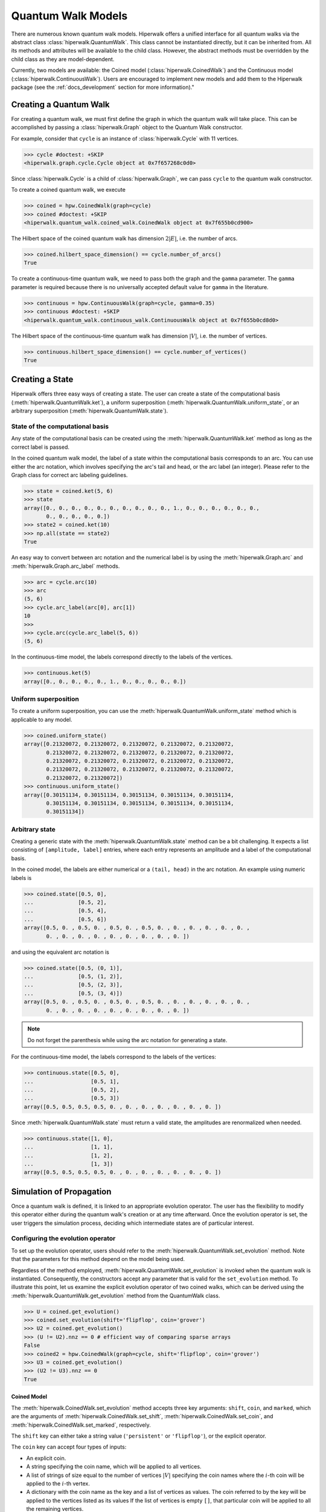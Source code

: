 Quantum Walk Models
===================

There are numerous known quantum walk models. Hiperwalk offers a 
unified interface for all quantum walks via the abstract 
class :class:`hiperwalk.QuantumWalk`. This class cannot be instantiated 
directly, but it can be inherited from. All its methods and attributes 
will be available to the child class. However, the abstract methods must 
be overridden by the child class as they are model-dependent.

Currently, two models are available: the Coined model 
(:class:`hiperwalk.CoinedWalk`) and the Continuous model 
(:class:`hiperwalk.ContinuousWalk`). Users are encouraged 
to implement new models and add them to the Hiperwalk 
package (see the :ref:`docs_development` section 
for more information)."

Creating a Quantum Walk
-----------------------

.. testsetup::

   from sys import path as sys_path
   sys_path.append("../..")
   import numpy as np
   import hiperwalk as hpw 
   cycle = hpw.Cycle(11)

For creating a quantum walk,
we must first define the graph in which the quantum walk will 
take place. This can be accomplished by passing a :class:`hiperwalk.Graph` 
object to the Quantum Walk constructor.

For example, consider that ``cycle`` is an instance of
:class:`hiperwalk.Cycle` with 11 vertices.

>>> cycle #doctest: +SKIP
<hiperwalk.graph.cycle.Cycle object at 0x7f657268c0d0>

Since :class:`hiperwalk.Cycle` is a child of :class:`hiperwalk.Graph`,
we can pass ``cycle`` to the quantum walk constructor.


To create a coined quantum walk, we execute

>>> coined = hpw.CoinedWalk(graph=cycle)
>>> coined #doctest: +SKIP
<hiperwalk.quantum_walk.coined_walk.CoinedWalk object at 0x7f655b0cd900>

The Hilbert space of the coined quantum walk has dimension
:math:`2|E|`, i.e. the number of arcs.

>>> coined.hilbert_space_dimension() == cycle.number_of_arcs()
True

To create a continuous-time quantum walk,
we need to pass both the graph and the ``gamma`` parameter.
The ``gamma`` parameter is required because there is no universally
accepted default value for ``gamma`` in the literature.

>>> continuous = hpw.ContinuousWalk(graph=cycle, gamma=0.35)
>>> continuous #doctest: +SKIP
<hiperwalk.quantum_walk.continuous_walk.ContinuousWalk object at 0x7f655b0cd8d0>

The Hilbert space of the continuous-time quantum walk has dimension
:math:`|V|`, i.e. the number of vertices.

>>> continuous.hilbert_space_dimension() == cycle.number_of_vertices()
True

Creating a State
----------------

Hiperwalk offers three easy ways of creating a state.
The user can create a state of the computational basis
(:meth:`hiperwalk.QuantumWalk.ket`),
a uniform superposition (:meth:`hiperwalk.QuantumWalk.uniform_state`,
or an arbitrary superposition (:meth:`hiperwalk.QuantumWalk.state`).

State of the computational basis
````````````````````````````````
Any state of the computational basis can be created using the
:meth:`hiperwalk.QuantumWalk.ket` method
as long as the correct label is passed.

In the coined quantum walk model,
the label of a state within the computational basis corresponds 
to an arc. You can use either the arc notation, which involves 
specifying the arc's tail and head,
or the arc label (an integer). Please refer to the Graph class 
for correct arc labeling guidelines.

>>> state = coined.ket(5, 6)
>>> state
array([0., 0., 0., 0., 0., 0., 0., 0., 0., 0., 1., 0., 0., 0., 0., 0., 0.,
       0., 0., 0., 0., 0.])
>>> state2 = coined.ket(10)
>>> np.all(state == state2)
True

An easy way to convert between arc notation and the numerical label is by using
the :meth:`hiperwalk.Graph.arc` and
:meth:`hiperwalk.Graph.arc_label` methods.

>>> arc = cycle.arc(10)
>>> arc
(5, 6)
>>> cycle.arc_label(arc[0], arc[1])
10
>>>
>>> cycle.arc(cycle.arc_label(5, 6))
(5, 6)

In the continuous-time model,
the labels correspond directly to the labels of the vertices.

>>> continuous.ket(5)
array([0., 0., 0., 0., 0., 1., 0., 0., 0., 0., 0.])

Uniform superposition
`````````````````````

To create a uniform superposition,
you can use the :meth:`hiperwalk.QuantumWalk.uniform_state` method
which is applicable to any model.

>>> coined.uniform_state()
array([0.21320072, 0.21320072, 0.21320072, 0.21320072, 0.21320072,
       0.21320072, 0.21320072, 0.21320072, 0.21320072, 0.21320072,
       0.21320072, 0.21320072, 0.21320072, 0.21320072, 0.21320072,
       0.21320072, 0.21320072, 0.21320072, 0.21320072, 0.21320072,
       0.21320072, 0.21320072])
>>> continuous.uniform_state()
array([0.30151134, 0.30151134, 0.30151134, 0.30151134, 0.30151134,
       0.30151134, 0.30151134, 0.30151134, 0.30151134, 0.30151134,
       0.30151134])


Arbitrary state
```````````````
Creating a generic state with the :meth:`hiperwalk.QuantumWalk.state` 
method can be a bit challenging. It expects a list consisting 
of ``[amplitude, label]`` entries, where each entry represents an amplitude
and a label of the computational basis.

In the coined model,
the labels are either numerical or a ``(tail, head)`` in  the arc notation.
An example using numeric labels is

>>> coined.state([0.5, 0],
...              [0.5, 2],
...              [0.5, 4],
...              [0.5, 6])
array([0.5, 0. , 0.5, 0. , 0.5, 0. , 0.5, 0. , 0. , 0. , 0. , 0. , 0. ,
       0. , 0. , 0. , 0. , 0. , 0. , 0. , 0. , 0. ])

and using the equivalent arc notation is

>>> coined.state([0.5, (0, 1)],
...              [0.5, (1, 2)],
...              [0.5, (2, 3)],
...              [0.5, (3, 4)])
array([0.5, 0. , 0.5, 0. , 0.5, 0. , 0.5, 0. , 0. , 0. , 0. , 0. , 0. ,
       0. , 0. , 0. , 0. , 0. , 0. , 0. , 0. , 0. ])

.. note::
   Do not forget the parenthesis while using the arc notation
   for generating a state.

For the continuous-time model,
the labels correspond to the labels of the vertices:

>>> continuous.state([0.5, 0],
...                  [0.5, 1],
...                  [0.5, 2],
...                  [0.5, 3])
array([0.5, 0.5, 0.5, 0.5, 0. , 0. , 0. , 0. , 0. , 0. , 0. ])

Since :meth:`hiperwalk.QuantumWalk.state` must return a valid state,
the amplitudes are renormalized when needed.

>>> continuous.state([1, 0],
...                  [1, 1],
...                  [1, 2],
...                  [1, 3])
array([0.5, 0.5, 0.5, 0.5, 0. , 0. , 0. , 0. , 0. , 0. , 0. ])


Simulation of Propagation
-------------------------

Once a quantum walk is defined, it is linked to an appropriate evolution operator. 
The user has the flexibility to modify this operator either during 
the quantum walk's creation or at any time afterward. Once the evolution 
operator is set, the user triggers the simulation process, 
deciding which intermediate states are of particular interest.

Configuring the evolution operator
``````````````````````````````````
To set up the evolution operator, users should refer to 
the :meth:`hiperwalk.QuantumWalk.set_evolution` method. 
Note that the parameters for this method depend on the model being used.

Regardless of the method employed, :meth:`hiperwalk.QuantumWalk.set_evolution` 
is invoked when the quantum walk is instantiated. Consequently, the 
constructors accept any parameter that is valid for the ``set_evolution`` method. 
To illustrate this point, let us examine the explicit evolution operator 
of two coined walks, which can be derived using 
the :meth:`hiperwalk.QuantumWalk.get_evolution` method from the QuantumWalk class.

>>> U = coined.get_evolution()
>>> coined.set_evolution(shift='flipflop', coin='grover')
>>> U2 = coined.get_evolution()
>>> (U != U2).nnz == 0 # efficient way of comparing sparse arrays
False
>>> coined2 = hpw.CoinedWalk(graph=cycle, shift='flipflop', coin='grover')
>>> U3 = coined.get_evolution()
>>> (U2 != U3).nnz == 0
True

Coined Model
''''''''''''
The :meth:`hiperwalk.CoinedWalk.set_evolution` method
accepts three key arguments:
``shift``, ``coin``, and ``marked``,
which are the arguments of
:meth:`hiperwalk.CoinedWalk.set_shift`,
:meth:`hiperwalk.CoinedWalk.set_coin`, and
:meth:`hiperwalk.CoinedWalk.set_marked`,
respectively.

The ``shift`` key can either take a string value 
(``'persistent'`` or ``'flipflop'``), or the explicit operator.

The ``coin`` key can accept four types of inputs:

* An explicit coin.
* A string specifying the coin name, which will be applied to all vertices.
* A list of strings of size equal to the number of vertices :math:`|V|` 
  specifying the coin names where the :math:`i`-th coin will be applied to 
  the :math:`i`-th vertex.
* A dictionary with the coin name as the key and
  a list of vertices as values.
  The coin referred to by the key will be applied to the vertices 
  listed as its values
  If the list of vertices is empty ``[]``,
  that particular coin will be applied to all the remaining vertices.

There are eight possible coin names:
``'fourier'``, ``'grover'``, ``'hadamard'``, ``'identity'``, and
their respective variants prefixed with ``'minus_'``.

The following are examples of how you could generate a coin that applies 
the Grover operator to all vertices.

>>> coined.set_coin(coin='grover')
>>> C1 = coined.get_coin()
>>> coined.set_coin(coin=['grover'] * 11)
>>> C2 = coined.get_coin()
>>> coined.set_coin(coin={'grover' : list(range(11))})
>>> C3 = coined.get_coin()
>>> (C1 != C2).nnz == 0
True
>>> (C2 != C3).nnz == 0
True

The following are valid ways of generating a coin that applies
Grover to even vertices and Hadamard to odd vertices.

>>> coined.set_coin(coin=['grover' if i % 2 == 0 else 'hadamard'
...                       for i in range(11)])
>>> C1 = coined.get_coin()
>>> coined.set_coin(coin={'grover': list(range(0, 11, 2)),
...                       'hadamard': []})
>>> C2 = coined.get_coin()
>>> (C1 != C2).nnz == 0
True

The ``marked`` key can accept two types of inputs:

* A list of the marked vertices: In this case,
  the vertices are simply set as marked,
  but the coin operator remains unchanged.
* A dictionary with the coin name as key and
  the list of vertices as values:
  This operates similarly to the dictionary accepted by the
  :meth:`hiperwalk.CoinedWalk.set_coin` method.
  The vertices are set as marked and
  *the coin operator is modified* accordingly.

Here are examples of how to create a coin that applies the Grover 
operator to even vertices and the Hadamard operator to odd vertices:

>>> coined.set_coin(coin={'grover': list(range(0, 11, 2)),
...                       'minus_identity': []})
>>> coined.set_marked(marked=list(range(1, 11, 2)))
>>> C1 = coined.get_coin()
>>> M1 = coined.get_marked()
>>> coined.set_coin(coin='grover')
>>> coined.set_marked(marked={'minus_identity': list(range(1, 11, 2))})
>>> C2 = coined.get_coin()
>>> M2 = coined.get_marked()
>>> (C1 != C2).nnz == 0
True
>>> np.all(M1 == M2)
True

All these keys can be integrated into a single call to the
:meth:`hiperwalk.CoinedWalk.set_evolution` method when creating 
an instance of the object.

Continuous-time Model
'''''''''''''''''''''
The dynamics of the continuous-time quantum walk is
fully defined by the Hamiltonian.
As a result, calling :meth:`hiperwalk.ContinuousWalk.set_evolution`
is the same as calling :meth:`hiperwalk.ContinuousWalk.set_hamiltonian`
in the same class.
The Hamiltonian is given by

.. math::

   H = -\gamma A - \sum_{m \in M} \ket m \bra m

where :math:`A` is the graph adjacency matrix and
:math:`M` is the set of marked vertices.
Therefore, the ``set_hamiltonian`` method accepts two arguments:
* ``gamma``: the value of gamma.
* ``marked``: the list of marked vertices.
For example,

>>> continuous2 = hpw.ContinuousWalk(graph=cycle, gamma=0.35, marked=0)
>>> continuous2 #doctest: +SKIP
<hiperwalk.quantum_walk.continuous_walk.ContinuousWalk object at 0x7ffad2de9510>

The evolution operator is defined as

.. math::

   U = e^{-\text{i} t H}.

Since the continuous-time evolution operator is time-dependent,
it should be generated as needed, based on the most recent timestamp. 

>>> U = continuous.get_evolution(time=1)
>>> continuous.set_marked(marked=0)
>>> U2 = continuous.get_evolution(time=1)
>>> np.any(U != U2)
True

Simulation Invocation
`````````````````````

Once the evolution operator is set,
the :meth:`hiperwalk.QuantumWalk.simulate` method 
needs to be called in order to carry out the simulation. 
This method primarily requires two arguments: 
``time`` and ``initial_state``.
The ``time`` argument specifies when the simulation should 
stop and which intermediate states need to be stored. 
The evolution operator will be applied to the ``initial_state``
as many times as necessary.
The simulation returns a list of states such that
the ``i``-th entry corresponds to the ``i``-th saved state.

Coined Model
''''''''''''
In the coined quantum walk model,
the ``time`` is discrete.
Thus, only integer entries are accepted.
There are three argument types for ``time``.

* integer: ``stop``.
  The final simulation time.

  >>> states = coined.simulate(time=10,
  ...                          initial_state=coined.ket(0))
  >>> len(states)
  1
  >>> len(states[0]) == coined.hilbert_space_dimension()
  True
  >>> U = coined.get_evolution().todense()
  >>> state = np.linalg.matrix_power(U, 10) @ coined.ket(0)
  >>> np.allclose(state, states[0])
  True

* 2-tuple of integer: ``(stop, step)``.
  Save every state from time ``0`` to time ``stop``
  separated by ``step`` applications of the evolution operator.
  For example,
  if ``time=(10, 2)``, returns the states obtained at times
  ``[0, 2, 4, 6, 8, 10]``.

  >>> states = coined.simulate(time=(10, 2),
  ...                          initial_state=coined.ket(0))
  >>> # single state returned
  >>> len(states)
  6
  >>> len(states[0]) == coined.hilbert_space_dimension()
  True

* 3-tuple of integer: ``(start, stop, step)``.
  Save every state from time ``start`` to time ``stop``
  separated by ``step`` application of the evolution operator.
  For example,
  if ``time=(1, 10, 2)``, returns the states at times
  ``[1, 3, 5, 7, 9]``.

  >>> states = coined.simulate(time=(1, 10, 2),
  ...                          initial_state=coined.ket(0))
  >>> # single state returned
  >>> len(states)
  5
  >>> len(states[0]) == coined.hilbert_space_dimension()
  True

Continuous-time Model
'''''''''''''''''''''
In the continuous-time quantum walk model,
the ``time`` parameter is continuous, which means it can accept 
float values. The operation is similar to the coined model, but here, 
the ``step`` parameter is used to rescale all values. 
This means the ``step`` parameter adjusts the scale of time, 
accommodating the continuous nature of time in this model.

* float : ``stop``. Unchanged.
* 2-tuple of float : ``(stop, step)``.
  The evolution operator ``continuous.get_evolution(time=step)`` is
  considered a single step and the ``time`` parameter is converted to
  ``(stop/step, 1)``.
  The value ``stop/step`` is rounded up if it is within
  a ``1e-05`` value of the next integer
  and rounded down otherwise.

* 3-tuple of float : ``(start, stop, step)``.
  The evolution operator ``continuous.get_evolution(time=step)`` is
  considered a single step and the ``time`` is converted to
  ``(start/step, stop/step, 1)``.
  The values ``start/step`` and ``stop/step`` are subjected to rounding. 
  If it's within a 1e-05 value of the next integer, it's rounded up; 
  otherwise, it's rounded down. This ensures a more accurate representation 
  of time within the model's continuous framework.

For example, if ``time=(10, 0.51)`` --
which is equivalent to ``time=(0, 10, 0.51)`` --
it is converted to ``(19, 1)``.
Thus, the states corresponding to timestamps
``[0.   , 0.501, 1.002, 1.503, ..., 9.018, 9.519]`` wil be stored.
On the other hand, if ``time=(10, 0.5000001)``,
it is converted to ``(20, 1)``, which
results in the states corresponding to the timestamps
``[ 0.       ,  0.5000001,  1.0000002,  ...,  9.5000019, 10.000002 ])``.

Calculating Probability
-----------------------

There are two ways of calculating probabilities:
:meth:`hiperwalk.QuantumWalk.probability` and
:meth:`hiperwalk.QuantumWalk.probability_distribution`.
:meth:`hiperwalk.QuantumWalk.probability` computes
the probability of each state entry.

>>> probs = coined.probability(states)
>>> len(probs) == len(states)
True
>>> len(probs[0]) == len(states[0])
True

:meth:`hiperwalk.QuantumWalk.probability_distribution`
calculates the probability of each vertex.
Basically, the probability of vertex ``v`` is
the sum of the probabilities of each entry
corresponding to arcs with tail ``v``.

>>> prob_dist = coined.probability_distribution(states)
>>> len(prob_dist) == len(states)
True
>>> len(prob_dist[0]) != len(states[0])
True
>>> # Since each vertex on a cycle has degree 2, the following is True
>>> len(prob_dist[0]) == len(states[0]) / 2
True

.. note::
   For the Continuous model,
   :meth:`hiperwalk.ContinuousWalk.probability` and
   :meth:`hiperwalk.ContinuousWalk.probability_distribution` yield
   the same result.

Having obtained a probability distribution, the user may find it helpful to 
visualize this data graphically to gain further insights. Graphical 
representation can make complex data more understandable, reveal underlying 
patterns, and support more effective data analysis.

For more information about how to create plots and customize them to best 
represent your data, please refer to the following section. This will cover 
the specifics of data visualization, including various plotting techniques 
and customization options.
